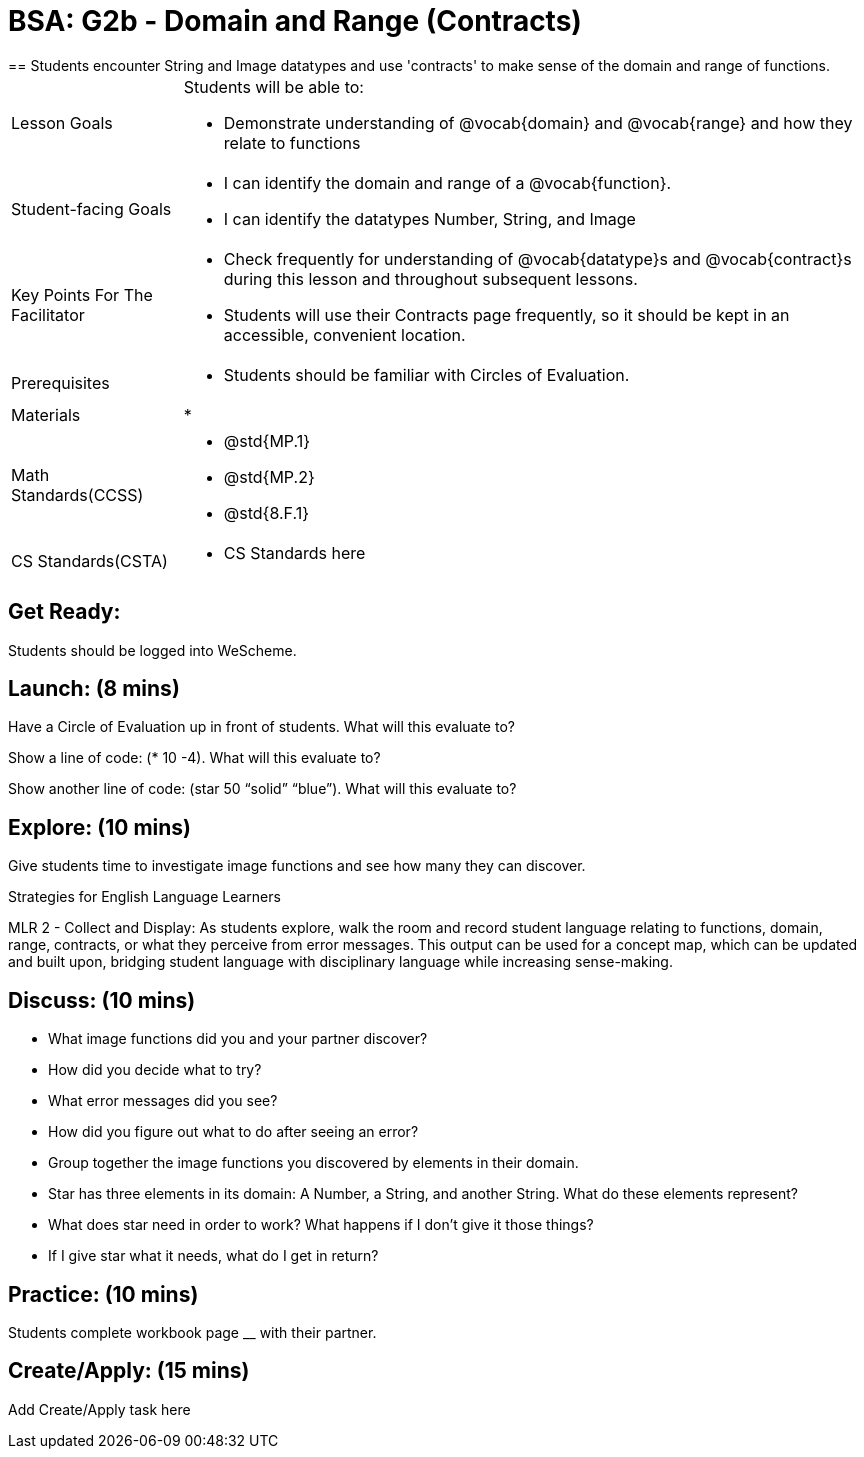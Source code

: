 = BSA: G2b - Domain and Range (Contracts)
== Students encounter String and Image datatypes and use 'contracts' to make sense of the domain and range of functions.

[.left-header, cols="20a, 80a", stripes=none]
|===
| Lesson Goals 
| Students will be able to:

* Demonstrate understanding of @vocab{domain} and @vocab{range} and how they relate to functions

|Student-facing Goals
|
* I can identify the domain and range of a @vocab{function}.
* I can identify the datatypes Number, String, and Image

|Key Points For The Facilitator
|
* Check frequently for understanding of @vocab{datatype}s and @vocab{contract}s during this lesson and throughout subsequent lessons.

* Students will use their Contracts page frequently, so it should be kept in an accessible, convenient location.

|Prerequisites
|
* Students should be familiar with Circles of Evaluation.


|Materials
|
* 
|===

[.left-header, cols="20a, 80a", stripes=none]
|===
|Math Standards(CCSS)
|
* @std{MP.1}
* @std{MP.2}
* @std{8.F.1}

|CS Standards(CSTA)
|
* CS Standards here
|===


== Get Ready: 

Students should be logged into WeScheme.

== Launch: (8 mins)
Have a Circle of Evaluation up in front of students.  What will this evaluate to?

Show a line of code: (* 10 -4).  What will this evaluate to?

Show another line of code: (star 50 “solid” “blue”).  What will this evaluate to? 

== Explore: (10 mins)
Give students time to investigate image functions and see how many they can discover.

[.strategy-box]
.Strategies for English Language Learners
****
MLR 2 - Collect and Display: As students explore, walk the room and record student language relating to functions,
domain, range, contracts, or what they perceive from error messages.  This output can be used for a concept map, which 
can be updated and built upon, bridging student language with disciplinary language while increasing sense-making.
****

== Discuss: (10 mins)
* What image functions did you and your partner discover?
* How did you decide what to try?
* What error messages did you see?
* How did you figure out what to do after seeing an error?  
* Group together the image functions you discovered by elements in their domain.

* Star has three elements in its domain: A Number, a String, and another String.  What do these elements represent?
* What does star need in order to work?  What happens if I don't give it those things?
* If I give star what it needs, what do I get in return?

== Practice: (10 mins)
Students complete workbook page __ with their partner.

== Create/Apply: (15 mins) 

Add Create/Apply task here

